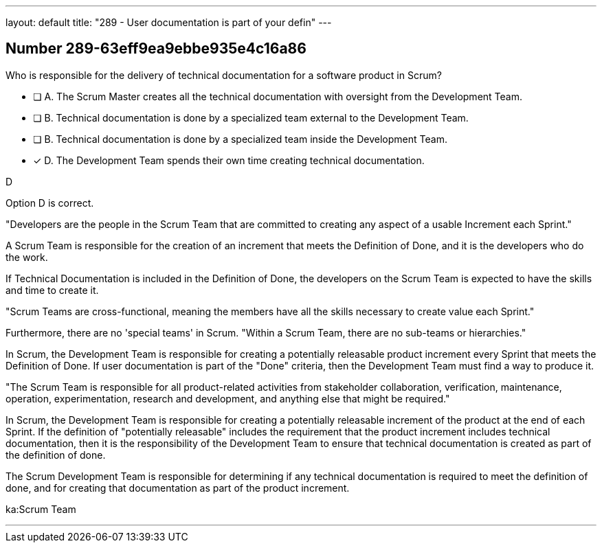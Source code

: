 ---
layout: default 
title: "289 - User documentation is part of your defin"
---


[.question]
== Number 289-63eff9ea9ebbe935e4c16a86

****

[.query]
Who is responsible for the delivery of technical documentation for a software product in Scrum?


[.list]
* [ ] A. The Scrum Master creates all the technical documentation with oversight from the Development Team.
* [ ] B. Technical documentation is done by a specialized team external to the Development Team.
* [ ] B. Technical documentation is done by a specialized team inside the Development Team.
* [*] D. The Development Team spends their own time creating technical documentation.
****

[.answer]
D

[.explanation]
Option D is correct. 

"Developers are the people in the Scrum Team that are committed to creating any aspect of a usable Increment each Sprint."

A Scrum Team is responsible for the creation of an increment that meets the Definition of Done, and it is the developers who do the work. 

If Technical Documentation is included in the Definition of Done, the developers on the Scrum Team is expected to have the skills and time to create it.

"Scrum Teams are cross-functional, meaning the members have all the skills necessary to create value each Sprint."

Furthermore, there are no 'special teams' in Scrum. "Within a Scrum Team, there are no sub-teams or hierarchies."

In Scrum, the Development Team is responsible for creating a potentially releasable product increment every Sprint that meets the Definition of Done. If user documentation is part of the "Done" criteria, then the Development Team must find a way to produce it.

"The Scrum Team is responsible for all product-related activities from stakeholder collaboration, verification, maintenance, operation, experimentation, research and development, and anything else that might be required."

In Scrum, the Development Team is responsible for creating a potentially releasable increment of the product at the end of each Sprint. If the definition of "potentially releasable" includes the requirement that the product increment includes technical documentation, then it is the responsibility of the Development Team to ensure that technical documentation is created as part of the definition of done.

The Scrum Development Team is responsible for determining if any technical documentation is required to meet the definition of done, and for creating that documentation as part of the product increment. 



[.ka]
ka:Scrum Team

'''


